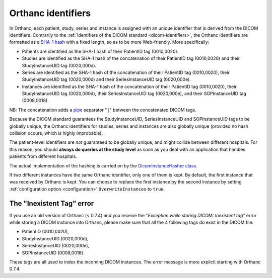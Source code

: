 .. _orthanc-ids:

Orthanc identifiers
===================

In Orthanc, each patient, study, series and instance is assigned with
an unique identifier that is derived from the DICOM identifiers.
Contrarily to the :ref:`identifiers of the DICOM standard
<dicom-identifiers>`, the Orthanc identifiers are formatted as a
`SHA-1 hash <https://en.wikipedia.org/wiki/Sha-1>`__ with a fixed
length, so as to be more Web-friendly. More specifically:

* Patients are identified as the SHA-1 hash of their PatientID tag
  (0010,0020).
* Studies are identified as the SHA-1 hash of the concatenation of
  their PatientID tag (0010,0020) and their StudyInstanceUID tag
  (0020,000d).
* Series are identified as the SHA-1 hash of the concatenation of
  their PatientID tag (0010,0020), their StudyInstanceUID tag
  (0020,000d) and their SeriesInstanceUID tag (0020,000e).
* Instances are identified as the SHA-1 hash of the concatenation of
  their PatientID tag (0010,0020), their StudyInstanceUID tag
  (0020,000d), their SeriesInstanceUID tag (0020,000e), and their
  SOPInstanceUID tag (0008,0018).

NB: The concatenation adds a `pipe
<https://en.wikipedia.org/wiki/Vertical_bar>`__ separator "``|``"
between the concatenated DICOM tags.

Because the DICOM standard guarantees the StudyInstanceUID,
SeriesInstanceUID and SOPInstanceUID tags to be globally unique, the
Orthanc identifiers for studies, series and instances are also
globally unique (provided no hash collision occurs, which is highly
improbable).

The patient-level identifiers are *not* guaranteed to be globally
unique, and might collide between different hospitals. For this
reason, you should **always do queries at the study level** as soon as
you deal with an application that handles patients from different
hospitals.

The actual implementation of the hashing is carried on by the
`DicomInstanceHasher class
<https://hg.orthanc-server.com/orthanc/file/default/Core/DicomFormat/DicomInstanceHasher.cpp>`_.

If two different instances have the same Orthanc identifier, only one
of them is kept. By default, the first instance that was received by
Orthanc is kept. You can choose to replace the first instance by the
second instance by setting :ref:`configuration option <configuration>`
``OverwriteInstances`` to ``true``.


The "Inexistent Tag" error
--------------------------

If you use an old version of Orthanc (< 0.7.4) and you receive the
"*Exception while storing DICOM: Inexistent tag*" error while storing
a DICOM instance into Orthanc, please make sure that all the 4
following tags do exist in the DICOM file:

* PatientID (0010,0020),
* StudyInstanceUID (0020,000d),
* SeriesInstanceUID (0020,000e),
* SOPInstanceUID (0008,0018).

These tags are all used to index the incoming DICOM instances. The
error message is more explicit starting with Orthanc 0.7.4.
